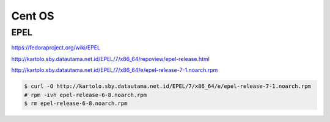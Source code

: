 Cent OS
=======


EPEL
----

https://fedoraproject.org/wiki/EPEL

http://kartolo.sby.datautama.net.id/EPEL/7/x86_64/repoview/epel-release.html

http://kartolo.sby.datautama.net.id/EPEL/7/x86_64/e/epel-release-7-1.noarch.rpm

.. code-block:: bash

	$ curl -O http://kartolo.sby.datautama.net.id/EPEL/7/x86_64/e/epel-release-7-1.noarch.rpm
	# rpm -ivh epel-release-6-8.noarch.rpm
	$ rm epel-release-6-8.noarch.rpm


